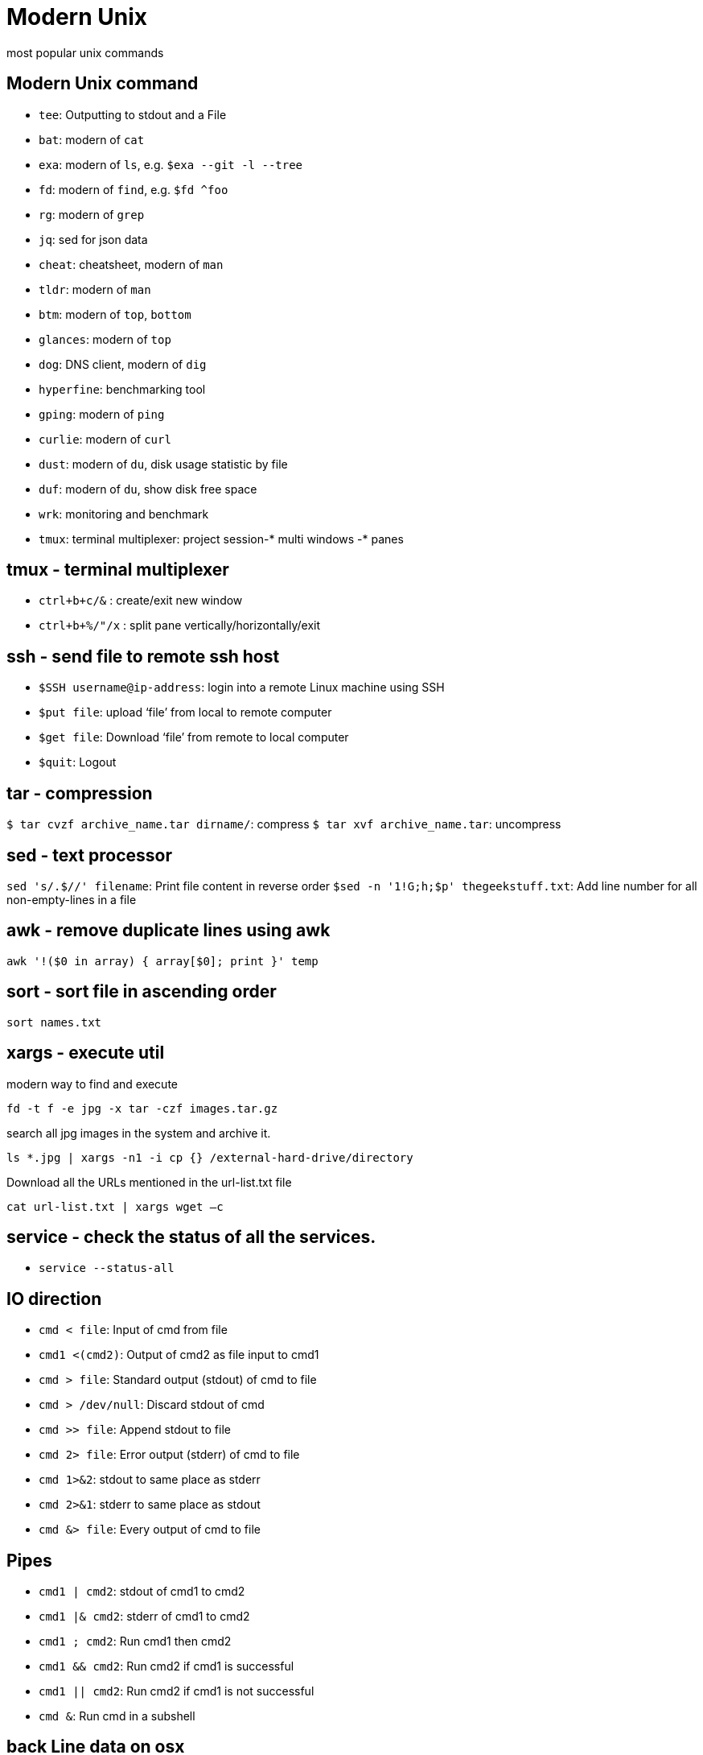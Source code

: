 = Modern Unix
:navtitle: modern unix
:description: most popular unix commands

{description}

== Modern Unix command

- `tee`: Outputting to stdout and a File
- `bat`: modern of `cat`
- `exa`: modern of `ls`, e.g. `$exa --git -l --tree`
- `fd`: modern of `find`, e.g. `$fd ^foo`
- `rg`: modern of `grep`
- `jq`: sed for json data
- `cheat`: cheatsheet, modern of `man`
- `tldr`: modern of `man`
- `btm`: modern of `top`, `bottom`
- `glances`: modern of `top`
- `dog`: DNS client, modern of `dig`
- `hyperfine`: benchmarking tool
- `gping`: modern of `ping`
- `curlie`: modern of `curl`
- `dust`: modern of `du`, disk usage statistic by file
- `duf`: modern of `du`, show disk free space
- `wrk`: monitoring and benchmark
- `tmux`: terminal multiplexer: project session-* multi windows -* panes

== tmux - terminal multiplexer

- `ctrl+b+c/&` : create/exit new window
- `ctrl+b+%/"/x` : split pane vertically/horizontally/exit

== ssh - send file to remote ssh host

- `$SSH username@ip-address`: login into a remote Linux machine using SSH
- `$put file`: upload ‘file’ from local to remote computer
- `$get file`: Download ‘file’ from remote to local computer
- `$quit`: Logout

== tar - compression

`$ tar cvzf archive_name.tar dirname/`: compress
`$ tar xvf archive_name.tar`: uncompress

== sed - text processor

`sed 's/.$//' filename`: Print file content in reverse order `$sed -n '1!G;h;$p' thegeekstuff.txt`: Add line number for all non-empty-lines in a file

== awk - remove duplicate lines using awk

`awk '!($0 in array) { array[$0]; print }' temp`

== sort - sort file in ascending order

`sort names.txt`

== xargs - execute util

.modern way to find and execute
`fd -t f -e jpg -x tar -czf images.tar.gz`

.search all jpg images in the system and archive it.
`ls *.jpg | xargs -n1 -i cp {} /external-hard-drive/directory`

.Download all the URLs mentioned in the url-list.txt file
`cat url-list.txt | xargs wget –c`

== service - check the status of all the services.

- `service --status-all`

== IO direction

- `cmd < file`: Input of cmd from file
- `cmd1 <(cmd2)`: Output of cmd2 as file input to cmd1
- `cmd > file`: Standard output (stdout) of cmd to file
- `cmd > /dev/null`: Discard stdout of cmd
- `cmd >> file`: Append stdout to file
- `cmd 2> file`: Error output (stderr) of cmd to file
- `cmd 1>&2`: stdout to same place as stderr
- `cmd 2>&1`: stderr to same place as stdout
- `cmd &> file`: Every output of cmd to file

== Pipes

- `cmd1 | cmd2`: stdout of cmd1 to cmd2
- `cmd1 |& cmd2`: stderr of cmd1 to cmd2
- `cmd1 ; cmd2`: Run cmd1 then cmd2
- `cmd1 && cmd2`: Run cmd2 if cmd1 is successful
- `cmd1 || cmd2`: Run cmd2 if cmd1 is not successful
- `cmd &`: Run cmd in a subshell

== back Line data on osx

`/Users/mac/Library/Containers/jp.naver.line.mac/Data/Library/Containers`

== parallels keyboard settings (osx)

- kbd:[cmd] kbd:[left] = kbd:[home]
- kbd:[shift] kbd:[cmd] kbd:[left] = kbd:[shift]kbd:[home]
- kbd:[cmd] kbd:[right]= kbd:[end]
- kbd:[shift] kbd:[cmd] kbd:[right]= kbd:[shift] kbd:[end]
- kbd:[cmd]= kbd:[ctrl]

== print two pages per PDF sheet (osx)

. create virtual postscript driver > system perf > add new printer
. Choose IP > choose Line Printer Daemon - LPD
. In the Address field, type in localhost
. preview > print > change preview to layout > change pages per sheet to 2
. change back from layout to preview > turn scale to x%

== Reference:

- link:https://www.thegeekstuff.com/sed-awk-101-hacks-ebook/[sed and awk cheatsheet]
- link:https://practicalunix.org/[Practical Unix from Stanford]
- link:https://github.com/ibraheemdev/modern-Unix/[Modern Unix]
- link:https://hackr.io/blog/awk-command-unix-linux-examples[Top awk example]
